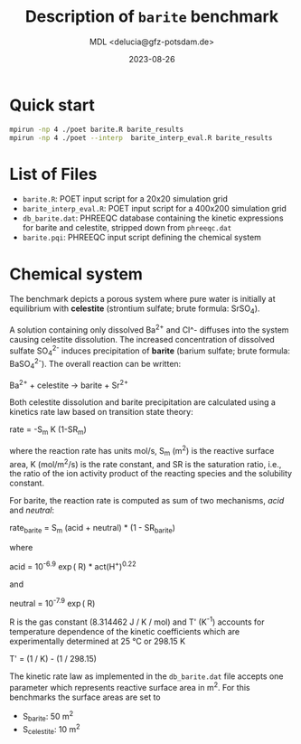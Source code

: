 #+TITLE: Description of =barite= benchmark
#+AUTHOR: MDL <delucia@gfz-potsdam.de>
#+DATE: 2023-08-26
#+STARTUP: inlineimages
#+LATEX_CLASS_OPTIONS: [a4paper,9pt]
#+LATEX_HEADER: \usepackage{fullpage}
#+LATEX_HEADER: \usepackage{amsmath, systeme}
#+LATEX_HEADER: \usepackage{graphicx}
#+LATEX_HEADER: \usepackage{charter}
#+OPTIONS: toc:nil

* Quick start

#+begin_src sh :language sh :frame single
mpirun -np 4 ./poet barite.R barite_results
mpirun -np 4 ./poet --interp  barite_interp_eval.R barite_results
#+end_src

* List of Files

- =barite.R=: POET input script for a 20x20 simulation grid
- =barite_interp_eval.R=: POET input script for a 400x200 simulation
  grid
- =db_barite.dat=: PHREEQC database containing the kinetic expressions
  for barite and celestite, stripped down from =phreeqc.dat=
- =barite.pqi=: PHREEQC input script defining the chemical system

* Chemical system

The benchmark depicts a porous system where pure water is initially at
equilibrium with *celestite* (strontium sulfate; brute formula:
SrSO_4).

A solution containing only dissolved Ba^{2+} and Cl^- diffuses into
the system causing celestite dissolution. The increased concentration
of dissolved sulfate SO_{4}^{2-} induces precipitation of *barite*
(barium sulfate; brute formula: BaSO_{4}^{2-}). The overall reaction
can be written:

Ba^{2+} + celestite \rightarrow barite + Sr^{2+}

Both celestite dissolution and barite precipitation are calculated
using a kinetics rate law based on transition state theory:

rate = -S_{m} K (1-SR_{m})

where the reaction rate has units mol/s, S_{m} (m^{2}) is the reactive
surface area, K (mol/m^{2}/s) is the rate constant, and SR is the
saturation ratio, i.e., the ratio of the ion activity product of the
reacting species and the solubility constant.

For barite, the reaction rate is computed as sum of two mechanisms,
/acid/ and /neutral/:

    rate_{barite}  = S_{m} (acid + neutral) * (1 - SR_{barite})

where

    acid = 10^{-6.9} \exp(\frac {-30800 \cdot T'} R) * act(H^{+})^{0.22}

and

    neutral = 10^{-7.9} \exp( \frac {-30800 * T'} R)

R is the gas constant (8.314462 J / K / mol) and T' (K^{-1}) accounts
for temperature dependence of the kinetic coefficients which are
experimentally determined at 25 °C or 298.15 K

    T' = (1 / K) - (1 / 298.15)
       

The kinetic rate law as implemented in the =db_barite.dat= file
accepts one parameter which represents reactive surface area in m^{2}.
For this benchmarks the surface areas are set to

- S_{barite}: 50 m^{2}
- S_{celestite}: 10 m^{2}  
